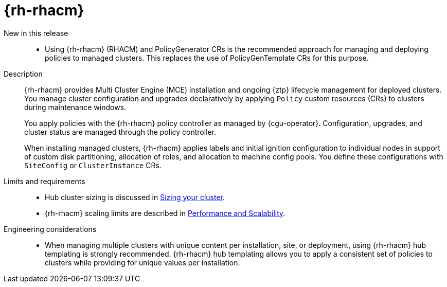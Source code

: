 [id="telco-core-red-hat-advanced-cluster-management"]
= {rh-rhacm}

New in this release::
* Using {rh-rhacm} (RHACM) and PolicyGenerator CRs is the recommended approach for managing and deploying policies to managed clusters.
This replaces the use of PolicyGenTemplate CRs for this purpose.

Description::
+
--
{rh-rhacm} provides Multi Cluster Engine (MCE) installation and ongoing {ztp} lifecycle management for deployed clusters.
You manage cluster configuration and upgrades declaratively by applying `Policy` custom resources (CRs) to clusters during maintenance windows.

You apply policies with the {rh-rhacm} policy controller as managed by {cgu-operator}.
Configuration, upgrades, and cluster status are managed through the policy controller.

When installing managed clusters, {rh-rhacm} applies labels and initial ignition configuration to individual nodes in support of custom disk partitioning, allocation of roles, and allocation to machine config pools.
You define these configurations with `SiteConfig` or `ClusterInstance` CRs.
--

Limits and requirements::

* Hub cluster sizing is discussed in link:https://docs.redhat.com/en/documentation/red_hat_advanced_cluster_management_for_kubernetes/2.13/html-single/install/index#sizing-your-cluster[Sizing your cluster].

* {rh-rhacm} scaling limits are described in link:https://docs.redhat.com/en/documentation/red_hat_advanced_cluster_management_for_kubernetes/2.13/html-single/install/index#performance-and-scalability[Performance and Scalability].

Engineering considerations::
* When managing multiple clusters with unique content per installation, site, or deployment, using {rh-rhacm} hub templating is strongly recommended.
{rh-rhacm} hub templating allows you to apply a consistent set of policies to clusters while providing for unique values per installation.


